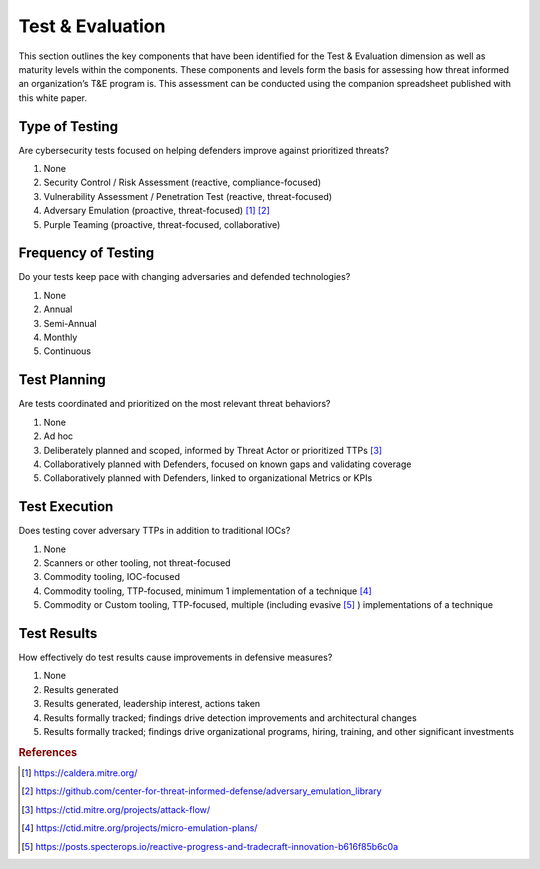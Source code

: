 ==================
Test & Evaluation
==================

This section outlines the key components that have been identified for the Test &
Evaluation dimension as well as maturity levels within the components. These components
and levels form the basis for assessing how threat informed an organization’s T&E
program is. This assessment can be conducted using the companion spreadsheet published
with this white paper.

Type of Testing
----------------

Are cybersecurity tests focused on helping defenders improve against prioritized
threats?

1. None
2. Security Control / Risk Assessment (reactive, compliance-focused)
3. Vulnerability Assessment / Penetration Test (reactive, threat-focused)
4. Adversary Emulation (proactive, threat-focused) [#f1]_ [#f2]_
5. Purple Teaming (proactive, threat-focused, collaborative)

Frequency of Testing
-----------------------------

Do your tests keep pace with changing adversaries and defended technologies?

1. None
2. Annual
3. Semi-Annual
4. Monthly
5. Continuous

Test Planning
------------------------

Are tests coordinated and prioritized on the most relevant threat behaviors?

1. None
2. Ad hoc
3. Deliberately planned and scoped, informed by Threat Actor or prioritized TTPs [#f3]_
4. Collaboratively planned with Defenders, focused on known gaps and validating coverage
5. Collaboratively planned with Defenders, linked to organizational Metrics or KPIs

Test Execution
---------------------------------

Does testing cover adversary TTPs in addition to traditional IOCs?

1. None
2. Scanners or other tooling, not threat-focused
3. Commodity tooling, IOC-focused
4. Commodity tooling, TTP-focused, minimum 1 implementation of a technique [#f4]_
5. Commodity or Custom tooling, TTP-focused, multiple (including evasive [#f5]_ )
   implementations of a technique

Test Results
---------------------------------

How effectively do test results cause improvements in defensive measures?

1. None
2. Results generated
3. Results generated, leadership interest, actions taken
4. Results formally tracked; findings drive detection improvements and architectural
   changes
5. Results formally tracked; findings drive organizational programs, hiring, training,
   and other significant investments

.. rubric:: References

.. [#f1] https://caldera.mitre.org/
.. [#f2] https://github.com/center-for-threat-informed-defense/adversary_emulation_library
.. [#f3] https://ctid.mitre.org/projects/attack-flow/
.. [#f4] https://ctid.mitre.org/projects/micro-emulation-plans/
.. [#f5] https://posts.specterops.io/reactive-progress-and-tradecraft-innovation-b616f85b6c0a
